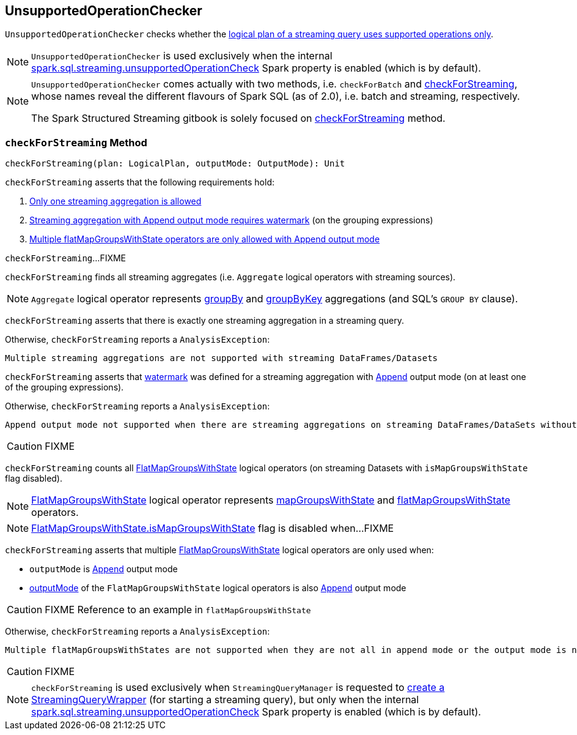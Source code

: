 == [[UnsupportedOperationChecker]] UnsupportedOperationChecker

`UnsupportedOperationChecker` checks whether the <<checkForStreaming, logical plan of a streaming query uses supported operations only>>.

NOTE: `UnsupportedOperationChecker` is used exclusively when the internal link:spark-sql-streaming-properties.adoc#spark.sql.streaming.unsupportedOperationCheck[spark.sql.streaming.unsupportedOperationCheck] Spark property is enabled (which is by default).

[NOTE]
====
`UnsupportedOperationChecker` comes actually with two methods, i.e. `checkForBatch` and <<checkForStreaming, checkForStreaming>>, whose names reveal the different flavours of Spark SQL (as of 2.0), i.e. batch and streaming, respectively.

The Spark Structured Streaming gitbook is solely focused on <<checkForStreaming, checkForStreaming>> method.
====

=== [[checkForStreaming]] `checkForStreaming` Method

[source, scala]
----
checkForStreaming(plan: LogicalPlan, outputMode: OutputMode): Unit
----

`checkForStreaming` asserts that the following requirements hold:

1. <<only-one-streaming-aggregation-allowed, Only one streaming aggregation is allowed>>

1. <<streaming-aggregation-append-mode-requires-watermark, Streaming aggregation with Append output mode requires watermark>> (on the grouping expressions)

1. <<multiple-flatMapGroupsWithState, Multiple flatMapGroupsWithState operators are only allowed with Append output mode>>

`checkForStreaming`...FIXME

`checkForStreaming` finds all streaming aggregates (i.e. `Aggregate` logical operators with streaming sources).

NOTE: `Aggregate` logical operator represents link:spark-sql-streaming-Dataset-groupBy.adoc[groupBy] and link:spark-sql-streaming-Dataset-groupByKey.adoc[groupByKey] aggregations (and SQL's `GROUP BY` clause).

[[only-one-streaming-aggregation-allowed]]
`checkForStreaming` asserts that there is exactly one streaming aggregation in a streaming query.

Otherwise, `checkForStreaming` reports a `AnalysisException`:

[options="wrap"]
----
Multiple streaming aggregations are not supported with streaming DataFrames/Datasets
----

[[streaming-aggregation-append-mode-requires-watermark]]
`checkForStreaming` asserts that link:spark-sql-streaming-Dataset-withWatermark.adoc[watermark] was defined for a streaming aggregation with link:spark-sql-streaming-OutputMode.adoc#Append[Append] output mode (on at least one of the grouping expressions).

Otherwise, `checkForStreaming` reports a `AnalysisException`:

[options="wrap"]
----
Append output mode not supported when there are streaming aggregations on streaming DataFrames/DataSets without watermark
----

CAUTION: FIXME

`checkForStreaming` counts all link:spark-sql-streaming-FlatMapGroupsWithState.adoc[FlatMapGroupsWithState] logical operators (on streaming Datasets with `isMapGroupsWithState` flag disabled).

NOTE: link:spark-sql-streaming-FlatMapGroupsWithState.adoc[FlatMapGroupsWithState] logical operator represents link:spark-sql-streaming-KeyValueGroupedDataset.adoc#mapGroupsWithState[mapGroupsWithState] and link:spark-sql-streaming-KeyValueGroupedDataset.adoc#flatMapGroupsWithState[flatMapGroupsWithState] operators.

NOTE: link:spark-sql-streaming-FlatMapGroupsWithState.adoc#isMapGroupsWithState[FlatMapGroupsWithState.isMapGroupsWithState] flag is disabled when...FIXME

[[multiple-flatMapGroupsWithState]]
`checkForStreaming` asserts that multiple link:spark-sql-streaming-FlatMapGroupsWithState.adoc[FlatMapGroupsWithState] logical operators are only used when:

* `outputMode` is link:spark-sql-streaming-OutputMode.adoc#Append[Append] output mode

* link:spark-sql-streaming-FlatMapGroupsWithState.adoc#outputMode[outputMode] of the `FlatMapGroupsWithState` logical operators is also link:spark-sql-streaming-OutputMode.adoc#Append[Append] output mode

CAUTION: FIXME Reference to an example in `flatMapGroupsWithState`

Otherwise, `checkForStreaming` reports a `AnalysisException`:

[options="wrap"]
----
Multiple flatMapGroupsWithStates are not supported when they are not all in append mode or the output mode is not append on a streaming DataFrames/Datasets
----

CAUTION: FIXME

NOTE: `checkForStreaming` is used exclusively when `StreamingQueryManager` is requested to link:spark-sql-streaming-StreamingQueryManager.adoc#createQuery[create a StreamingQueryWrapper] (for starting a streaming query), but only when the internal link:spark-sql-streaming-properties.adoc#spark.sql.streaming.unsupportedOperationCheck[spark.sql.streaming.unsupportedOperationCheck] Spark property is enabled (which is by default).
